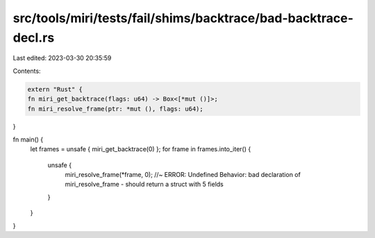 src/tools/miri/tests/fail/shims/backtrace/bad-backtrace-decl.rs
===============================================================

Last edited: 2023-03-30 20:35:59

Contents:

.. code-block:: rs

    extern "Rust" {
    fn miri_get_backtrace(flags: u64) -> Box<[*mut ()]>;
    fn miri_resolve_frame(ptr: *mut (), flags: u64);
}

fn main() {
    let frames = unsafe { miri_get_backtrace(0) };
    for frame in frames.into_iter() {
        unsafe {
            miri_resolve_frame(*frame, 0); //~ ERROR: Undefined Behavior: bad declaration of miri_resolve_frame - should return a struct with 5 fields
        }
    }
}


